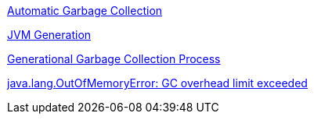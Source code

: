 
link:Automatic_Garbage_Collection.asciidoc[Automatic Garbage Collection]

link:jvm-generation.asciidoc[JVM Generation]

link:garbage-collection-process.asciidoc[Generational Garbage Collection Process]

link:lab-heap-gc-excessive.asciidoc[java.lang.OutOfMemoryError: GC overhead limit exceeded]
